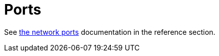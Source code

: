 [#ports]
= Ports

See xref:reference/network-ports.adoc[the network ports] documentation in the reference section.


